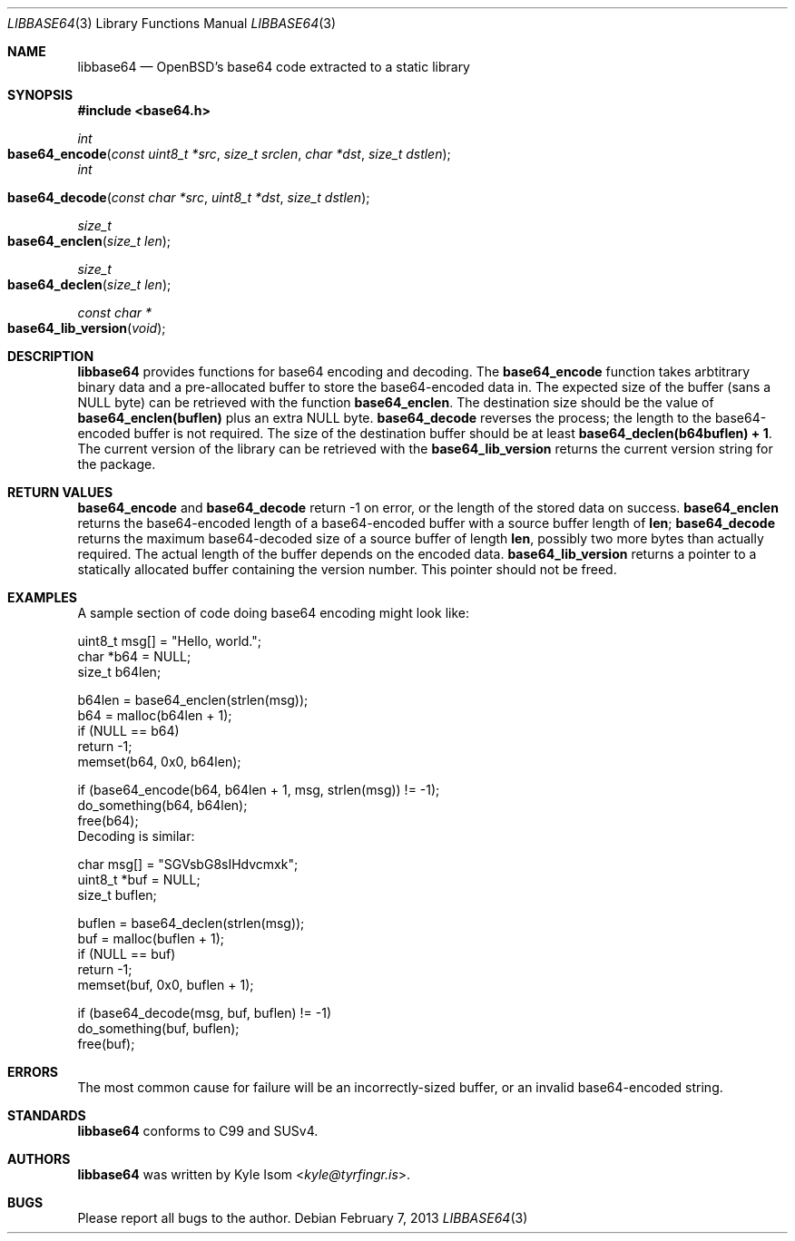 .Dd February 7, 2013
.Dt LIBBASE64 3
.Os
.Sh NAME
.Nm libbase64
.Nd OpenBSD's base64 code extracted to a static library
.Sh SYNOPSIS
.In base64.h
.Ft int
.Fo base64_encode
.Fa "const uint8_t *src"
.Fa "size_t srclen"
.Fa "char *dst"
.Fa "size_t dstlen"
.Fc
.Fa int
.Fo base64_decode
.Fa "const char *src"
.Fa "uint8_t *dst"
.Fa "size_t dstlen"
.Fc
.Ft size_t
.Fo base64_enclen
.Fa "size_t len"
.Fc
.Ft size_t
.Fo base64_declen
.Fa "size_t len"
.Fc
.Ft "const char *"
.Fo base64_lib_version
.Fa void
.Fc
.Sh DESCRIPTION
.Nm
provides functions for base64 encoding and decoding. The
.Nm base64_encode
function takes arbtitrary binary data and a pre-allocated buffer to
store the base64-encoded data in. The expected size of the buffer
(sans a NULL byte) can be retrieved with the function
.Nm base64_enclen .
The destination size should be the value of
.Nm base64_enclen(buflen)
plus an extra NULL byte.
.Nm base64_decode
reverses the process; the length to the base64-encoded buffer is not
required. The size of the destination buffer should be at least
.Nm base64_declen(b64buflen) + 1 .
The current version of the library can be retrieved with the
.Nm base64_lib_version
returns the current version string for the package.
.Sh RETURN VALUES
.Nm base64_encode
and
.Nm base64_decode
return -1 on error, or the length of the stored data on success.
.Nm base64_enclen
returns the base64-encoded length of a base64-encoded buffer with a
source buffer length of
.Nm len ;
.Nm base64_decode
returns the maximum base64-decoded size of a source buffer of length
.Nm len ,
possibly two more bytes than actually required. The actual length of
the buffer depends on the encoded data.
.Nm base64_lib_version
returns a pointer to a statically allocated buffer containing the
version number. This pointer should not be freed.
.Sh EXAMPLES
A sample section of code doing base64 encoding might look like:
.Bd -literal
        uint8_t  msg[] = "Hello, world.";
        char    *b64 = NULL;
        size_t   b64len;

        b64len = base64_enclen(strlen(msg));
        b64 = malloc(b64len + 1);
        if (NULL == b64)
                return -1;
        memset(b64, 0x0, b64len);

        if (base64_encode(b64, b64len + 1, msg, strlen(msg)) != -1);
                do_something(b64, b64len);
        free(b64);
.Ed
Decoding is similar:
.Bd -literal
        char     msg[] = "SGVsbG8sIHdvcmxk";
        uint8_t *buf = NULL;
        size_t   buflen;

        buflen = base64_declen(strlen(msg));
        buf = malloc(buflen + 1);
        if (NULL == buf)
                return -1;
        memset(buf, 0x0, buflen + 1);

        if (base64_decode(msg, buf, buflen) != -1)
                do_something(buf, buflen);
        free(buf);
.Ed
.Sh ERRORS
The most common cause for failure will be an incorrectly-sized buffer,
or an invalid base64-encoded string.
.Sh STANDARDS
.Nm
conforms to C99 and SUSv4.
.Sh AUTHORS
.Nm
was written by
.An Kyle Isom Aq Mt kyle@tyrfingr.is .
.Sh BUGS
Please report all bugs to the author.
